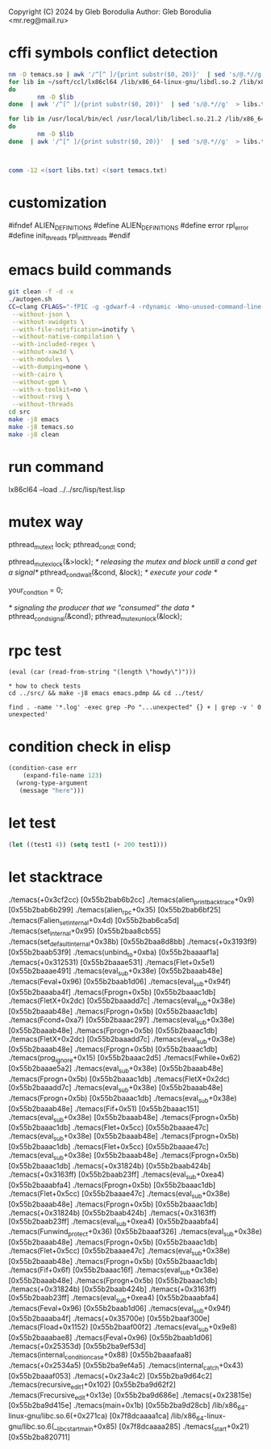 Copyright (C) 2024 by Gleb Borodulia
Author: Gleb Borodulia <mr.reg@mail.ru>

* cffi symbols conflict detection
#+begin_src sh
nm -D temacs.so | awk '/^[^ ]/{print substr($0, 20)}'  | sed 's/@.*//g'  > temacs.txt
for lib in ~/soft/ccl/lx86cl64 /lib/x86_64-linux-gnu/libdl.so.2 /lib/x86_64-linux-gnu/libm.so.6 /lib/x86_64-linux-gnu/libpthread.so.0 /lib/x86_64-linux-gnu/librt.so.1 /lib/x86_64-linux-gnu/libc.so.6 /lib64/ld-linux-x86-64.so.2
do
        nm -D $lib
done  | awk '/^[^ ]/{print substr($0, 20)}'  | sed 's/@.*//g'  > libs.txt

for lib in /usr/local/bin/ecl /usr/local/lib/libecl.so.21.2 /lib/x86_64-linux-gnu/libc.so.6 /lib/x86_64-linux-gnu/libgmp.so.10 /lib/x86_64-linux-gnu/libffi.so.8 /lib/x86_64-linux-gnu/libm.so.6 /lib64/ld-linux-x86-64.so.2
do
        nm -D $lib
done  | awk '/^[^ ]/{print substr($0, 20)}'  | sed 's/@.*//g'  > libs.txt



comm -12 <(sort libs.txt) <(sort temacs.txt)
#+end_src
* customization
#ifndef ALIEN_DEFINITIONS
#define ALIEN_DEFINITIONS
#define error rpl_error
#define init_threads rpl_init_threads
#endif

* emacs build commands
#+begin_src sh
  git clean -f -d -x
  ./autogen.sh
  CC=clang CFLAGS="-fPIC -g -gdwarf-4 -rdynamic -Wno-unused-command-line-argument -Wno-missing-prototypes -lzmq" ./configure \
   --without-json \
   --without-xwidgets \
   --with-file-notification=inotify \
   --without-native-compilation \
   --with-included-regex \
   --without-xaw3d \
   --with-modules \
   --with-dumping=none \
   --with-cairo \
   --without-gpm \
   --with-x-toolkit=no \
   --without-rsvg \
   --without-threads
  cd src
  make -j8 emacs
  make -j8 temacs.so
  make -j8 clean
#+end_src

* run command
lx86cl64 --load ../../src/lisp/test.lisp


* mutex way
    pthread_mutex_t lock;
    pthread_cond_t cond;



    pthread_mutex_lock(&>lock);
    /* releasing the mutex and block untill a cond get a signal*/
    pthread_cond_wait(&cond, &lock);
    /* execute your code */

    your_condtion = 0;

    /* signaling the producer that we "consumed" the data */
    pthread_cond_signal(&cond);
    pthread_mutex_unlock(&lock);
* rpc test
#+begin_src
(eval (car (read-from-string "(length \"howdy\")")))

* how to check tests 
cd ../src/ && make -j8 emacs emacs.pdmp && cd ../test/

find . -name '*.log' -exec grep -Po "...unexpected" {} + | grep -v ' 0 unexpected' 
#+end_src
* condition check in elisp
#+begin_src lisp
(condition-case err
    (expand-file-name 123)
  (wrong-type-argument
   (message "here")))
#+end_src
* let test
#+begin_src lisp
  (let ((test1 4)) (setq test1 (+ 200 test1)))
#+end_src
* let stacktrace
./temacs(+0x3cf2cc) [0x55b2bab6b2cc]
./temacs(alien_print_backtrace+0x9) [0x55b2bab6b299]
./temacs(alien_rpc+0x35) [0x55b2bab6bf25]
./temacs(Falien_set_internal+0x4d) [0x55b2bab6ca5d]
./temacs(set_internal+0x95) [0x55b2baa8cb55]
./temacs(set_default_internal+0x38b) [0x55b2baa8d8bb]
./temacs(+0x3193f9) [0x55b2baab53f9]
./temacs(unbind_to+0xba) [0x55b2baaaaf1a]
./temacs(+0x312531) [0x55b2baaae531]
./temacs(Flet+0x5e1) [0x55b2baaae491]
./temacs(eval_sub+0x38e) [0x55b2baaab48e]
./temacs(Feval+0x96) [0x55b2baab1d06]
./temacs(eval_sub+0x94f) [0x55b2baaaba4f]
./temacs(Fprogn+0x5b) [0x55b2baaac1db]
./temacs(FletX+0x2dc) [0x55b2baaadd7c]
./temacs(eval_sub+0x38e) [0x55b2baaab48e]
./temacs(Fprogn+0x5b) [0x55b2baaac1db]
./temacs(Fcond+0xa7) [0x55b2baaac297]
./temacs(eval_sub+0x38e) [0x55b2baaab48e]
./temacs(Fprogn+0x5b) [0x55b2baaac1db]
./temacs(FletX+0x2dc) [0x55b2baaadd7c]
./temacs(eval_sub+0x38e) [0x55b2baaab48e]
./temacs(Fprogn+0x5b) [0x55b2baaac1db]
./temacs(prog_ignore+0x15) [0x55b2baaac2d5]
./temacs(Fwhile+0x62) [0x55b2baaae5a2]
./temacs(eval_sub+0x38e) [0x55b2baaab48e]
./temacs(Fprogn+0x5b) [0x55b2baaac1db]
./temacs(FletX+0x2dc) [0x55b2baaadd7c]
./temacs(eval_sub+0x38e) [0x55b2baaab48e]
./temacs(Fprogn+0x5b) [0x55b2baaac1db]
./temacs(eval_sub+0x38e) [0x55b2baaab48e]
./temacs(Fif+0x51) [0x55b2baaac151]
./temacs(eval_sub+0x38e) [0x55b2baaab48e]
./temacs(Fprogn+0x5b) [0x55b2baaac1db]
./temacs(Flet+0x5cc) [0x55b2baaae47c]
./temacs(eval_sub+0x38e) [0x55b2baaab48e]
./temacs(Fprogn+0x5b) [0x55b2baaac1db]
./temacs(Flet+0x5cc) [0x55b2baaae47c]
./temacs(eval_sub+0x38e) [0x55b2baaab48e]
./temacs(Fprogn+0x5b) [0x55b2baaac1db]
./temacs(+0x31824b) [0x55b2baab424b]
./temacs(+0x3163ff) [0x55b2baab23ff]
./temacs(eval_sub+0xea4) [0x55b2baaabfa4]
./temacs(Fprogn+0x5b) [0x55b2baaac1db]
./temacs(Flet+0x5cc) [0x55b2baaae47c]
./temacs(eval_sub+0x38e) [0x55b2baaab48e]
./temacs(Fprogn+0x5b) [0x55b2baaac1db]
./temacs(+0x31824b) [0x55b2baab424b]
./temacs(+0x3163ff) [0x55b2baab23ff]
./temacs(eval_sub+0xea4) [0x55b2baaabfa4]
./temacs(Funwind_protect+0x36) [0x55b2baaaf326]
./temacs(eval_sub+0x38e) [0x55b2baaab48e]
./temacs(Fprogn+0x5b) [0x55b2baaac1db]
./temacs(Flet+0x5cc) [0x55b2baaae47c]
./temacs(eval_sub+0x38e) [0x55b2baaab48e]
./temacs(Fprogn+0x5b) [0x55b2baaac1db]
./temacs(Fif+0x6f) [0x55b2baaac16f]
./temacs(eval_sub+0x38e) [0x55b2baaab48e]
./temacs(Fprogn+0x5b) [0x55b2baaac1db]
./temacs(+0x31824b) [0x55b2baab424b]
./temacs(+0x3163ff) [0x55b2baab23ff]
./temacs(eval_sub+0xea4) [0x55b2baaabfa4]
./temacs(Feval+0x96) [0x55b2baab1d06]
./temacs(eval_sub+0x94f) [0x55b2baaaba4f]
./temacs(+0x35700e) [0x55b2baaf300e]
./temacs(Fload+0x1152) [0x55b2baaf00f2]
./temacs(eval_sub+0x9e8) [0x55b2baaabae8]
./temacs(Feval+0x96) [0x55b2baab1d06]
./temacs(+0x25353d) [0x55b2ba9ef53d]
./temacs(internal_condition_case+0x88) [0x55b2baaafaa8]
./temacs(+0x2534a5) [0x55b2ba9ef4a5]
./temacs(internal_catch+0x43) [0x55b2baaaf053]
./temacs(+0x23a4c2) [0x55b2ba9d64c2]
./temacs(recursive_edit_1+0x102) [0x55b2ba9d62f2]
./temacs(Frecursive_edit+0x13e) [0x55b2ba9d686e]
./temacs(+0x23815e) [0x55b2ba9d415e]
./temacs(main+0x1b) [0x55b2ba9d28cb]
/lib/x86_64-linux-gnu/libc.so.6(+0x271ca) [0x7f8dcaaaa1ca]
/lib/x86_64-linux-gnu/libc.so.6(__libc_start_main+0x85) [0x7f8dcaaaa285]
./temacs(_start+0x21) [0x55b2ba820711]
